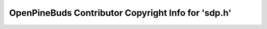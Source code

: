 ====================================================
OpenPineBuds Contributor Copyright Info for 'sdp.h'
====================================================

